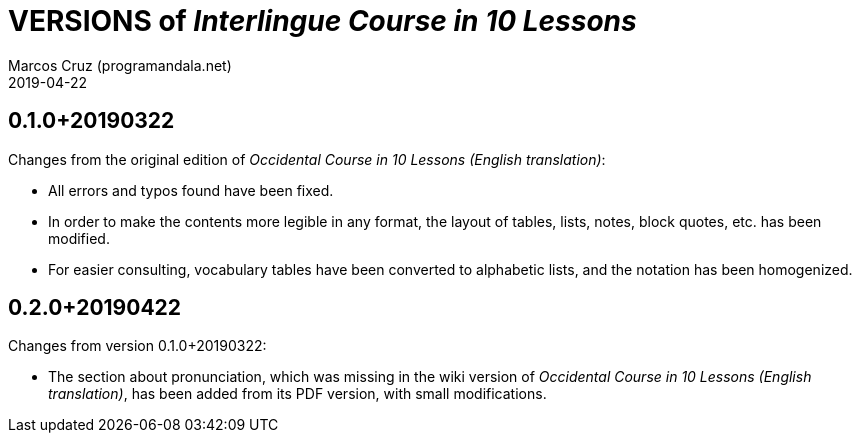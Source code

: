 = VERSIONS of _Interlingue Course in 10 Lessons_
:author: Marcos Cruz (programandala.net)
:revdate: 2019-04-22

// This file is part of project
// _Interlingue Course in 10 Lessons_
//
// by Marcos Cruz (programandala.net)
// http://ne.alinome.net
//
// This file is in Asciidoctor format
// (http//asciidoctor.org)
//
// Last modified 201904221730

== 0.1.0+20190322

Changes from the original edition of _Occidental Course in 10 Lessons
(English translation)_:

- All errors and typos found have been fixed.
- In order to make the contents more legible in any format, the layout
  of tables, lists, notes, block quotes, etc. has been modified.
- For easier consulting, vocabulary tables have been converted to
  alphabetic lists, and the notation has been homogenized.

== 0.2.0+20190422

Changes from version 0.1.0+20190322:

- The section about pronunciation, which was missing in the wiki
  version of _Occidental Course in 10 Lessons (English translation)_,
  has been added from its PDF version, with small modifications.
